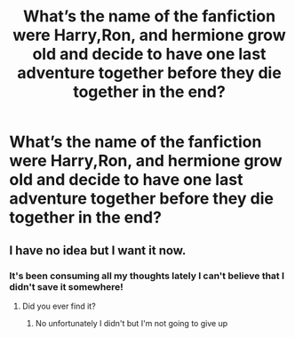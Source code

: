 #+TITLE: What’s the name of the fanfiction were Harry,Ron, and hermione grow old and decide to have one last adventure together before they die together in the end?

* What’s the name of the fanfiction were Harry,Ron, and hermione grow old and decide to have one last adventure together before they die together in the end?
:PROPERTIES:
:Author: gertrude-robinson
:Score: 18
:DateUnix: 1584600818.0
:DateShort: 2020-Mar-19
:FlairText: What's That Fic?
:END:

** I have no idea but I want it now.
:PROPERTIES:
:Author: Goodpie2
:Score: 2
:DateUnix: 1584771728.0
:DateShort: 2020-Mar-21
:END:

*** It's been consuming all my thoughts lately I can't believe that I didn't save it somewhere!
:PROPERTIES:
:Author: gertrude-robinson
:Score: 1
:DateUnix: 1584779187.0
:DateShort: 2020-Mar-21
:END:

**** Did you ever find it?
:PROPERTIES:
:Author: Goodpie2
:Score: 1
:DateUnix: 1595223444.0
:DateShort: 2020-Jul-20
:END:

***** No unfortunately I didn't but I'm not going to give up
:PROPERTIES:
:Author: gertrude-robinson
:Score: 1
:DateUnix: 1595330761.0
:DateShort: 2020-Jul-21
:END:
